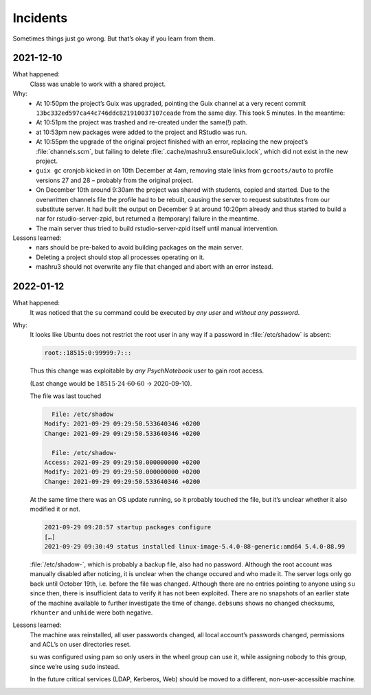 Incidents
=========

Sometimes things just go wrong. But that’s okay if you learn from them.

2021-12-10
----------

What happened:
    Class was unable to work with a shared project.
Why:
    - At 10:50pm the project’s Guix was upgraded, pointing the Guix channel at a very recent commit ``13bc332ed597ca44c746ddc821910037107ceade`` from the same day. This took 5 minutes. In the meantime:
    - At 10:51pm the project was trashed and re-created under the same(!) path.
    - at 10:53pm new packages were added to the project and RStudio was run.
    - At 10:55pm the upgrade of the original project finished with an error, replacing the new project’s :file:`channels.scm`, but failing to delete :file:`.cache/mashru3.ensureGuix.lock`, which did not exist in the new project.
    - ``guix gc`` cronjob kicked in on 10th December at 4am, removing stale links from ``gcroots/auto`` to profile versions 27 and 28 – probably from the original project.
    - On December 10th around 9:30am the project was shared with students, copied and started. Due to the overwritten channels file the profile had to be rebuilt, causing the server to request substitutes from our substitute server. It had built the output on December 9 at around 10:20pm already and thus started to build a nar for rstudio-server-zpid, but returned a (temporary) failure in the meantime.
    - The main server thus tried to build rstudio-server-zpid itself until manual intervention.
Lessons learned:
    - nars should be pre-baked to avoid building packages on the main server.
    - Deleting a project should stop all processes operating on it.
    - mashru3 should not overwrite any file that changed and abort with an error instead.

2022-01-12
----------

What happened:
    It was noticed that the ``su`` command could be executed by *any user*
    and *without any password*.
Why:
    It looks like Ubuntu does not restrict the root user in any way if a
    password in :file:`/etc/shadow` is absent:

    .. code::

        root::18515:0:99999:7:::

    Thus this change was exploitable by *any PsychNotebook* user to gain
    root access.

    (Last change would be :math:`18515 \cdot 24 \cdot 60 \cdot 60` → 2020-09-10).

    The file was last touched

    .. code::

          File: /etc/shadow
        Modify: 2021-09-29 09:29:50.533640346 +0200
        Change: 2021-09-29 09:29:50.533640346 +0200

          File: /etc/shadow-
        Access: 2021-09-29 09:29:50.000000000 +0200
        Modify: 2021-09-29 09:29:50.000000000 +0200
        Change: 2021-09-29 09:29:50.533640346 +0200

    At the same time there was an OS update running, so it probably touched
    the file, but it’s unclear whether it also modified it or not.

    .. code::

        2021-09-29 09:28:57 startup packages configure
        […]
        2021-09-29 09:30:49 status installed linux-image-5.4.0-88-generic:amd64 5.4.0-88.99

    :file:`/etc/shadow-`, which is probably a backup file, also had no
    password. Although the root account was manually disabled after noticing,
    it is unclear when the change occured and who made it. The server
    logs only go back until October 19th, i.e. before the file was
    changed. Although there are no entries pointing to anyone using ``su``
    since then, there is insufficient data to verify it has not been
    exploited. There are no snapshots of an earlier state of the machine
    available to further investigate the time of change. ``debsums`` shows
    no changed checksums, ``rkhunter`` and ``unhide`` were both negative.
Lessons learned:
    The machine was reinstalled, all user passwords changed, all local
    account’s passwords changed, permissions and ACL’s on user directories
    reset.

    ``su`` was configured using pam so only users in the wheel group can
    use it, while assigning nobody to this group, since we’re using
    ``sudo`` instead.

    In the future critical services (LDAP, Kerberos, Web) should be moved
    to a different, non-user-accessible machine.

    .. Obviously. Duh.

